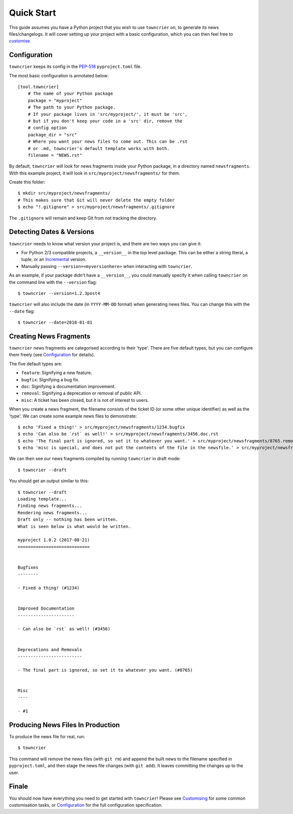 Quick Start
===========

This guide assumes you have a Python project that you wish to use ``towncrier`` on, to generate its news files/changelogs.
It will cover setting up your project with a basic configuration, which you can then feel free to `customise <customisation/index.html>`_.

Configuration
-------------

``towncrier`` keeps its config in the `PEP-518 <https://www.python.org/dev/peps/pep-0518/>`_ ``pyproject.toml`` file.

The most basic configuration is annotated below::

    [tool.towncrier]
        # The name of your Python package
        package = "myproject"
        # The path to your Python package.
        # If your package lives in 'src/myproject/', it must be 'src',
        # but if you don't keep your code in a 'src' dir, remove the
        # config option
        package_dir = "src"
        # Where you want your news files to come out. This can be .rst
        # or .md, towncrier's default template works with both.
        filename = "NEWS.rst"

By default, ``towncrier`` will look for news fragments inside your Python package, in a directory named ``newsfragments``.
With this example project, it will look in ``src/myproject/newsfragments/`` for them.

Create this folder::

    $ mkdir src/myproject/newsfragments/
    # This makes sure that Git will never delete the empty folder
    $ echo "!.gitignore" > src/myproject/newsfragments/.gitignore

The ``.gitignore`` will remain and keep Git from not tracking the directory.


Detecting Dates & Versions
--------------------------

``towncrier`` needs to know what version your project is, and there are two ways you can give it:

- For Python 2/3 compatible projects, a ``__version__`` in the top level package.
  This can be either a string literal, a tuple, or an `Incremental <https://github.com/hawkowl/incremental>`_ version.
- Manually passing ``--version=<myversionhere>`` when interacting with ``towncrier``.

As an example, if your package didn't have a ``__version__``, you could manually specify it when calling ``towncrier`` on the command line with the ``--version`` flag::

    $ towncrier --version=1.2.3post4

``towncrier`` will also include the date (in ``YYYY-MM-DD`` format) when generating news files.
You can change this with the ``--date`` flag::

    $ towncrier --date=2018-01-01


Creating News Fragments
-----------------------

``towncrier`` news fragments are categorised according to their 'type'.
There are five default types, but you can configure them freely (see `Configuration <configuration.html>`_ for details).

The five default types are:

- ``feature``: Signifying a new feature.
- ``bugfix``: Signifying a bug fix.
- ``doc``: Signifying a documentation improvement.
- ``removal``: Signifying a deprecation or removal of public API.
- ``misc``: A ticket has been closed, but it is not of interest to users.

When you create a news fragment, the filename consists of the ticket ID (or some other unique identifier) as well as the 'type'.
We can create some example news files to demonstrate::

    $ echo 'Fixed a thing!' > src/myproject/newsfragments/1234.bugfix
    $ echo 'Can also be `rst` as well!' > src/myproject/newsfragments/3456.doc.rst
    $ echo 'The final part is ignored, so set it to whatever you want.' > src/myproject/newsfragments/8765.removal.txt
    $ echo 'misc is special, and does not put the contents of the file in the newsfile.' > src/myproject/newsfragments/1.misc

We can then see our news fragments compiled by running ``towncrier`` in draft mode::

    $ towncrier --draft

You should get an output similar to this::

    $ towncrier --draft
    Loading template...
    Finding news fragments...
    Rendering news fragments...
    Draft only -- nothing has been written.
    What is seen below is what would be written.

    myproject 1.0.2 (2017-08-21)
    ============================


    Bugfixes
    --------

    - Fixed a thing! (#1234)


    Improved Documentation
    ----------------------

    - Can also be `rst` as well! (#3456)


    Deprecations and Removals
    -------------------------

    - The final part is ignored, so set it to whatever you want. (#8765)


    Misc
    ----

    - #1


Producing News Files In Production
----------------------------------

To produce the news file for real, run::

    $ towncrier

This command will remove the news files (with ``git rm``) and append the built news to the filename specified in ``pyproject.toml``, and then stage the news file changes (with ``git add``).
It leaves committing the changes up to the user.


Finale
------

You should now have everything you need to get started with ``towncrier``!
Please see `Customising <customisation/index.html>`_ for some common customisation tasks, or `Configuration <configuration.html>`_ for the full configuration specification.
